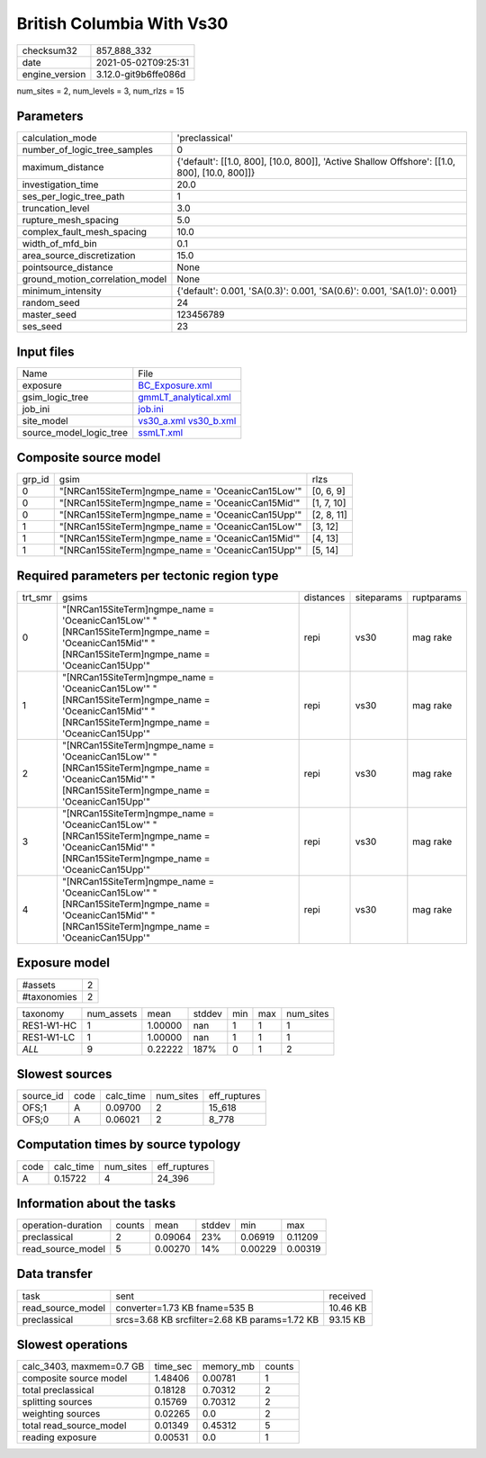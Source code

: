 British Columbia With Vs30
==========================

+---------------+---------------------+
| checksum32    |857_888_332          |
+---------------+---------------------+
| date          |2021-05-02T09:25:31  |
+---------------+---------------------+
| engine_version|3.12.0-git9b6ffe086d |
+---------------+---------------------+

num_sites = 2, num_levels = 3, num_rlzs = 15

Parameters
----------
+--------------------------------+---------------------------------------------------------------------------------------------+
| calculation_mode               |'preclassical'                                                                               |
+--------------------------------+---------------------------------------------------------------------------------------------+
| number_of_logic_tree_samples   |0                                                                                            |
+--------------------------------+---------------------------------------------------------------------------------------------+
| maximum_distance               |{'default': [[1.0, 800], [10.0, 800]], 'Active Shallow Offshore': [[1.0, 800], [10.0, 800]]} |
+--------------------------------+---------------------------------------------------------------------------------------------+
| investigation_time             |20.0                                                                                         |
+--------------------------------+---------------------------------------------------------------------------------------------+
| ses_per_logic_tree_path        |1                                                                                            |
+--------------------------------+---------------------------------------------------------------------------------------------+
| truncation_level               |3.0                                                                                          |
+--------------------------------+---------------------------------------------------------------------------------------------+
| rupture_mesh_spacing           |5.0                                                                                          |
+--------------------------------+---------------------------------------------------------------------------------------------+
| complex_fault_mesh_spacing     |10.0                                                                                         |
+--------------------------------+---------------------------------------------------------------------------------------------+
| width_of_mfd_bin               |0.1                                                                                          |
+--------------------------------+---------------------------------------------------------------------------------------------+
| area_source_discretization     |15.0                                                                                         |
+--------------------------------+---------------------------------------------------------------------------------------------+
| pointsource_distance           |None                                                                                         |
+--------------------------------+---------------------------------------------------------------------------------------------+
| ground_motion_correlation_model|None                                                                                         |
+--------------------------------+---------------------------------------------------------------------------------------------+
| minimum_intensity              |{'default': 0.001, 'SA(0.3)': 0.001, 'SA(0.6)': 0.001, 'SA(1.0)': 0.001}                     |
+--------------------------------+---------------------------------------------------------------------------------------------+
| random_seed                    |24                                                                                           |
+--------------------------------+---------------------------------------------------------------------------------------------+
| master_seed                    |123456789                                                                                    |
+--------------------------------+---------------------------------------------------------------------------------------------+
| ses_seed                       |23                                                                                           |
+--------------------------------+---------------------------------------------------------------------------------------------+

Input files
-----------
+------------------------+------------------------------------------------------+
| Name                   |File                                                  |
+------------------------+------------------------------------------------------+
| exposure               |`BC_Exposure.xml <BC_Exposure.xml>`_                  |
+------------------------+------------------------------------------------------+
| gsim_logic_tree        |`gmmLT_analytical.xml <gmmLT_analytical.xml>`_        |
+------------------------+------------------------------------------------------+
| job_ini                |`job.ini <job.ini>`_                                  |
+------------------------+------------------------------------------------------+
| site_model             |`vs30_a.xml <vs30_a.xml>`_ `vs30_b.xml <vs30_b.xml>`_ |
+------------------------+------------------------------------------------------+
| source_model_logic_tree|`ssmLT.xml <ssmLT.xml>`_                              |
+------------------------+------------------------------------------------------+

Composite source model
----------------------
+-------+--------------------------------------------------+-----------+
| grp_id|gsim                                              |rlzs       |
+-------+--------------------------------------------------+-----------+
| 0     |"[NRCan15SiteTerm]\ngmpe_name = 'OceanicCan15Low'"|[0, 6, 9]  |
+-------+--------------------------------------------------+-----------+
| 0     |"[NRCan15SiteTerm]\ngmpe_name = 'OceanicCan15Mid'"|[1, 7, 10] |
+-------+--------------------------------------------------+-----------+
| 0     |"[NRCan15SiteTerm]\ngmpe_name = 'OceanicCan15Upp'"|[2, 8, 11] |
+-------+--------------------------------------------------+-----------+
| 1     |"[NRCan15SiteTerm]\ngmpe_name = 'OceanicCan15Low'"|[3, 12]    |
+-------+--------------------------------------------------+-----------+
| 1     |"[NRCan15SiteTerm]\ngmpe_name = 'OceanicCan15Mid'"|[4, 13]    |
+-------+--------------------------------------------------+-----------+
| 1     |"[NRCan15SiteTerm]\ngmpe_name = 'OceanicCan15Upp'"|[5, 14]    |
+-------+--------------------------------------------------+-----------+

Required parameters per tectonic region type
--------------------------------------------
+--------+--------------------------------------------------------------------------------------------------------------------------------------------------------+---------+----------+-----------+
| trt_smr|gsims                                                                                                                                                   |distances|siteparams|ruptparams |
+--------+--------------------------------------------------------------------------------------------------------------------------------------------------------+---------+----------+-----------+
| 0      |"[NRCan15SiteTerm]\ngmpe_name = 'OceanicCan15Low'" "[NRCan15SiteTerm]\ngmpe_name = 'OceanicCan15Mid'" "[NRCan15SiteTerm]\ngmpe_name = 'OceanicCan15Upp'"|repi     |vs30      |mag rake   |
+--------+--------------------------------------------------------------------------------------------------------------------------------------------------------+---------+----------+-----------+
| 1      |"[NRCan15SiteTerm]\ngmpe_name = 'OceanicCan15Low'" "[NRCan15SiteTerm]\ngmpe_name = 'OceanicCan15Mid'" "[NRCan15SiteTerm]\ngmpe_name = 'OceanicCan15Upp'"|repi     |vs30      |mag rake   |
+--------+--------------------------------------------------------------------------------------------------------------------------------------------------------+---------+----------+-----------+
| 2      |"[NRCan15SiteTerm]\ngmpe_name = 'OceanicCan15Low'" "[NRCan15SiteTerm]\ngmpe_name = 'OceanicCan15Mid'" "[NRCan15SiteTerm]\ngmpe_name = 'OceanicCan15Upp'"|repi     |vs30      |mag rake   |
+--------+--------------------------------------------------------------------------------------------------------------------------------------------------------+---------+----------+-----------+
| 3      |"[NRCan15SiteTerm]\ngmpe_name = 'OceanicCan15Low'" "[NRCan15SiteTerm]\ngmpe_name = 'OceanicCan15Mid'" "[NRCan15SiteTerm]\ngmpe_name = 'OceanicCan15Upp'"|repi     |vs30      |mag rake   |
+--------+--------------------------------------------------------------------------------------------------------------------------------------------------------+---------+----------+-----------+
| 4      |"[NRCan15SiteTerm]\ngmpe_name = 'OceanicCan15Low'" "[NRCan15SiteTerm]\ngmpe_name = 'OceanicCan15Mid'" "[NRCan15SiteTerm]\ngmpe_name = 'OceanicCan15Upp'"|repi     |vs30      |mag rake   |
+--------+--------------------------------------------------------------------------------------------------------------------------------------------------------+---------+----------+-----------+

Exposure model
--------------
+------------+--+
| #assets    |2 |
+------------+--+
| #taxonomies|2 |
+------------+--+

+-----------+----------+-------+------+---+---+----------+
| taxonomy  |num_assets|mean   |stddev|min|max|num_sites |
+-----------+----------+-------+------+---+---+----------+
| RES1-W1-HC|1         |1.00000|nan   |1  |1  |1         |
+-----------+----------+-------+------+---+---+----------+
| RES1-W1-LC|1         |1.00000|nan   |1  |1  |1         |
+-----------+----------+-------+------+---+---+----------+
| *ALL*     |9         |0.22222|187%  |0  |1  |2         |
+-----------+----------+-------+------+---+---+----------+

Slowest sources
---------------
+----------+----+---------+---------+-------------+
| source_id|code|calc_time|num_sites|eff_ruptures |
+----------+----+---------+---------+-------------+
| OFS;1    |A   |0.09700  |2        |15_618       |
+----------+----+---------+---------+-------------+
| OFS;0    |A   |0.06021  |2        |8_778        |
+----------+----+---------+---------+-------------+

Computation times by source typology
------------------------------------
+-----+---------+---------+-------------+
| code|calc_time|num_sites|eff_ruptures |
+-----+---------+---------+-------------+
| A   |0.15722  |4        |24_396       |
+-----+---------+---------+-------------+

Information about the tasks
---------------------------
+-------------------+------+-------+------+-------+--------+
| operation-duration|counts|mean   |stddev|min    |max     |
+-------------------+------+-------+------+-------+--------+
| preclassical      |2     |0.09064|23%   |0.06919|0.11209 |
+-------------------+------+-------+------+-------+--------+
| read_source_model |5     |0.00270|14%   |0.00229|0.00319 |
+-------------------+------+-------+------+-------+--------+

Data transfer
-------------
+------------------+---------------------------------------------+---------+
| task             |sent                                         |received |
+------------------+---------------------------------------------+---------+
| read_source_model|converter=1.73 KB fname=535 B                |10.46 KB |
+------------------+---------------------------------------------+---------+
| preclassical     |srcs=3.68 KB srcfilter=2.68 KB params=1.72 KB|93.15 KB |
+------------------+---------------------------------------------+---------+

Slowest operations
------------------
+-------------------------+--------+---------+-------+
| calc_3403, maxmem=0.7 GB|time_sec|memory_mb|counts |
+-------------------------+--------+---------+-------+
| composite source model  |1.48406 |0.00781  |1      |
+-------------------------+--------+---------+-------+
| total preclassical      |0.18128 |0.70312  |2      |
+-------------------------+--------+---------+-------+
| splitting sources       |0.15769 |0.70312  |2      |
+-------------------------+--------+---------+-------+
| weighting sources       |0.02265 |0.0      |2      |
+-------------------------+--------+---------+-------+
| total read_source_model |0.01349 |0.45312  |5      |
+-------------------------+--------+---------+-------+
| reading exposure        |0.00531 |0.0      |1      |
+-------------------------+--------+---------+-------+